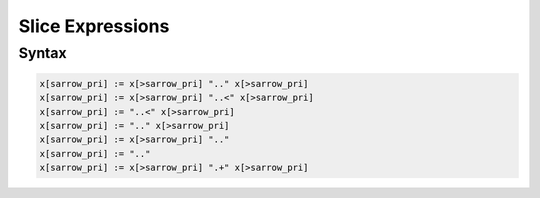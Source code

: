 Slice Expressions
=================

Syntax
------

.. code-block:: felix

  x[sarrow_pri] := x[>sarrow_pri] ".." x[>sarrow_pri] 
  x[sarrow_pri] := x[>sarrow_pri] "..<" x[>sarrow_pri]
  x[sarrow_pri] := "..<" x[>sarrow_pri] 
  x[sarrow_pri] := ".." x[>sarrow_pri] 
  x[sarrow_pri] := x[>sarrow_pri] ".." 
  x[sarrow_pri] := ".." 
  x[sarrow_pri] := x[>sarrow_pri] ".+" x[>sarrow_pri] 

